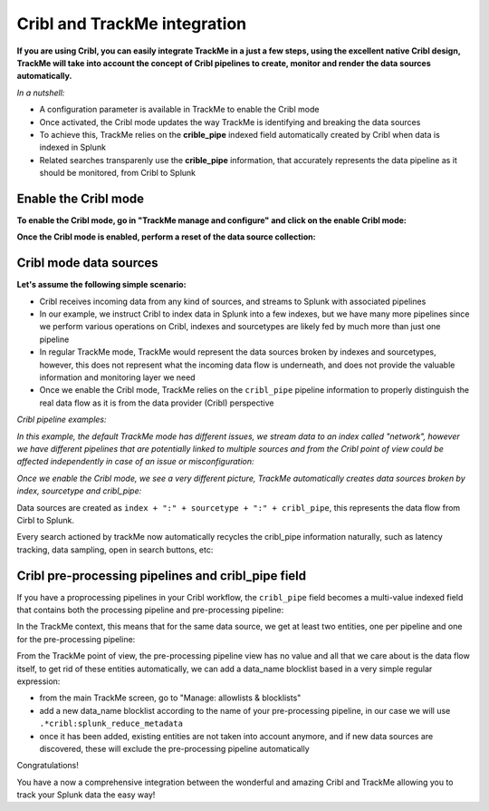 Cribl and TrackMe integration
=============================

.. image:: img/cribl/cribl_logo.png
   :alt: cribl_logo.png
   :align: center
   :width: 196px

**If you are using Cribl, you can easily integrate TrackMe in a just a few steps, using the excellent native Cribl design, TrackMe will take into account the concept of Cribl pipelines to create, monitor and render the data sources automatically.**

*In a nutshell:*

- A configuration parameter is available in TrackMe to enable the Cribl mode
- Once activated, the Cribl mode updates the way TrackMe is identifying and breaking the data sources
- To achieve this, TrackMe relies on the **crible_pipe** indexed field automatically created by Cribl when data is indexed in Splunk
- Related searches transparenly use the **crible_pipe** information, that accurately represents the data pipeline as it should be monitored, from Cribl to Splunk

Enable the Cribl mode
---------------------

**To enable the Cribl mode, go in "TrackMe manage and configure" and click on the enable Cribl mode:**

.. image:: img/cribl/enable_cribl_mode.png
   :alt: enable_cribl_mode.png
   :align: center
   :width: 1200px

**Once the Cribl mode is enabled, perform a reset of the data source collection:**

.. image:: img/cribl/cribl_reset_collection.png
   :alt: cribl_reset_collection.png
   :align: center
   :width: 1200px

Cribl mode data sources
-----------------------

**Let's assume the following simple scenario:**

- Cribl receives incoming data from any kind of sources, and streams to Splunk with associated pipelines
- In our example, we instruct Cribl to index data in Splunk into a few indexes, but we have many more pipelines since we perform various operations on Cribl, indexes and sourcetypes are likely fed by much more than just one pipeline
- In regular TrackMe mode, TrackMe would represent the data sources broken by indexes and sourcetypes, however, this does not represent what the incoming data flow is underneath, and does not provide the valuable information and monitoring layer we need
- Once we enable the Cribl mode, TrackMe relies on the ``cribl_pipe`` pipeline information to properly distinguish the real data flow as it is from the data provider (Cribl) perspective

*Cribl pipeline examples:*

.. image:: img/cribl/cribl_pipelines.png
   :alt: cribl_pipelines.png
   :align: center
   :width: 1200px

*In this example, the default TrackMe mode has different issues, we stream data to an index called "network", however we have different pipelines that are potentially linked to multiple sources and from the Cribl point of view could be affected independently in case of an issue or misconfiguration:*

.. image:: img/cribl/cribl_trackme1.png
   :alt: cribl_trackme1.png
   :align: center
   :width: 1200px

*Once we enable the Cribl mode, we see a very different picture, TrackMe automatically creates data sources broken by index, sourcetype and cribl_pipe:*

.. image:: img/cribl/cribl_trackme2.png
   :alt: cribl_trackme2.png
   :align: center
   :width: 1200px

Data sources are created as ``index + ":" + sourcetype + ":" + cribl_pipe``, this represents the data flow from Cirbl to Splunk.

Every search actioned by trackMe now automatically recycles the cribl_pipe information naturally, such as latency tracking, data sampling, open in search buttons, etc:

.. image:: img/cribl/cribl_trackme3.png
   :alt: cribl_trackme3.png
   :align: center
   :width: 1200px

.. image:: img/cribl/cribl_trackme4.png
   :alt: cribl_trackme4.png
   :align: center
   :width: 1200px

.. image:: img/cribl/cribl_trackme5.png
   :alt: cribl_trackme5.png
   :align: center
   :width: 1200px

Cribl pre-processing pipelines and cribl_pipe field
---------------------------------------------------

If you have a proprocessing pipelines in your Cribl workflow, the ``cribl_pipe`` field becomes a multi-value indexed field that contains both the processing pipeline and pre-processing pipeline:

.. image:: img/cribl/cribl_preprocessing_pipeline.png
   :alt: cribl_preprocessing_pipeline.png
   :align: center
   :width: 1200px

.. image:: img/cribl/cribl_preprocessing_pipeline1.png
   :alt: cribl_preprocessing_pipeline1.png
   :align: center
   :width: 1200px

In the TrackMe context, this means that for the same data source, we get at least two entities, one per pipeline and one for the pre-processing pipeline:

.. image:: img/cribl/cribl_preprocessing_pipeline2.png
   :alt: cribl_preprocessing_pipeline2.png
   :align: center
   :width: 1200px

From the TrackMe point of view, the pre-processing pipeline view has no value and all that we care about is the data flow itself, to get rid of these entities automatically, we can add a data_name blocklist based in a very simple regular expression:

- from the main TrackMe screen, go to "Manage: allowlists & blocklists"
- add a new data_name blocklist according to the name of your pre-processing pipeline, in our case we will use ``.*cribl:splunk_reduce_metadata``
- once it has been added, existing entities are not taken into account anymore, and if new data sources are discovered, these will exclude the pre-processing pipeline automatically

.. image:: img/cribl/cribl_preprocessing_pipeline3.png
   :alt: cribl_preprocessing_pipeline3.png
   :align: center
   :width: 700px

.. image:: img/cribl/cribl_preprocessing_pipeline4.png
   :alt: cribl_preprocessing_pipeline4.png
   :align: center
   :width: 1200px

Congratulations!

You have a now a comprehensive integration between the wonderful and amazing Cribl and TrackMe allowing you to track your Splunk data the easy way!
